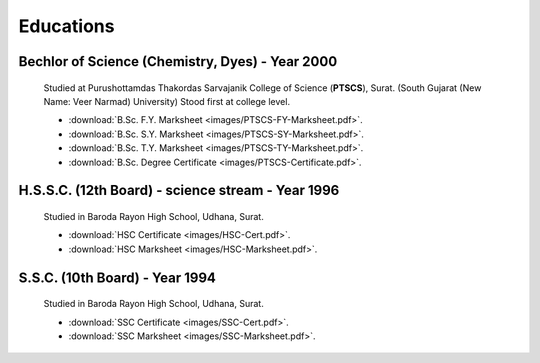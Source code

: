 
Educations
========================



Bechlor of Science (Chemistry, Dyes) - Year 2000
----------------------------------------------------

    Studied at Purushottamdas Thakordas Sarvajanik College of Science (**PTSCS**), Surat. (South Gujarat (New Name: Veer Narmad) University)
    Stood first at college level.


    * :download:`B.Sc. F.Y. Marksheet <images/PTSCS-FY-Marksheet.pdf>`. 
    * :download:`B.Sc. S.Y. Marksheet <images/PTSCS-SY-Marksheet.pdf>`. 
    * :download:`B.Sc. T.Y. Marksheet <images/PTSCS-TY-Marksheet.pdf>`. 

    * :download:`B.Sc. Degree Certificate <images/PTSCS-Certificate.pdf>`. 



H.S.S.C. (12th Board) - science stream - Year 1996
-----------------------------------------------------

    Studied in Baroda Rayon High School, Udhana, Surat. 

    * :download:`HSC Certificate <images/HSC-Cert.pdf>`. 
    * :download:`HSC Marksheet <images/HSC-Marksheet.pdf>`. 



S.S.C. (10th Board) - Year 1994
---------------------------------------

    Studied in Baroda Rayon High School, Udhana, Surat. 

    * :download:`SSC Certificate <images/SSC-Cert.pdf>`. 
    * :download:`SSC Marksheet <images/SSC-Marksheet.pdf>`. 




